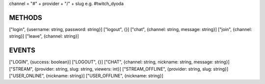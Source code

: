 
channel = "#" + provider + "/" + slug
e.g. #twitch_dyoda

METHODS
#######

["login", {username: string, password: string}]
["logout", {}]
["chat", {channel: string, message: string}]
["join", {channel: string}]
["leave", {channel: string}]

EVENTS
######

["LOGIN", {success: boolean}]
["LOGOUT", {}]
["CHAT", {channel: string, nickname: string, message: string}]
["STREAM", {provider: string, slug: string, viewers: int}]
["STREAM_OFFLINE", {provider: string, slug: string}]
["USER_ONLINE", {nickname: string}]
["USER_OFFLINE", {nickname: string}]
